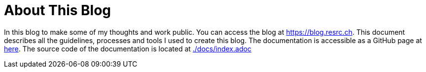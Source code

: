 = About This Blog

In this blog to make some of my thoughts and work public.
You can access the blog at https://blog.resrc.ch[https://blog.resrc.ch].
This document describes all the guidelines, processes and tools I used to create this blog.
The documentation is accessible as a GitHub page at https://rfs-0.github.io/blog.resrc.ch/[here].
The source code of the documentation is located at xref:docs/index.adoc[./docs/index.adoc]
